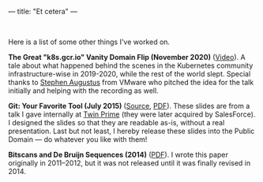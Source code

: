 ---
title: "Et cetera"
---

#+STARTUP: indent showall
#+OPTIONS: ^:nil

#+BEGIN_EXPORT html
<br>
#+END_EXPORT

Here is a list of some other things I've worked on.

*The Great "k8s.gcr.io" Vanity Domain Flip (November 2020)* ([[https://www.youtube.com/watch?v=F2IFjz7sr9Q][Video]]).
A tale about what happened behind the scenes in the Kubernetes community infrastructure-wise in 2019-2020, while the rest of the world slept.
Special thanks to [[https://www.linkedin.com/in/stephenaugustus/][Stephen Augustus]] from VMware who pitched the idea for the talk initially and helping with the recording as well.

*Git: Your Favorite Tool (July 2015)* ([[https://github.com/listx/listx_blog/blob/master/file/git.org][Source]], [[https://github.com/listx/listx_blog/blob/master/file/git.pdf][PDF]]).
These slides are from a talk I gave internally at [[https://twinprime.com/][Twin Prime]] (they were later acquired by SalesForce).
I designed the slides so that they are readable as-is, without a real presentation.
Last but not least, I hereby release these slides into the Public Domain --- do whatever you like with them!

*Bitscans and De Bruijn Sequences (2014)* ([[https://github.com/listx/listx_blog/blob/master/file/debruijn-sequence-tutorial.pdf][PDF]]).
I wrote this paper originally in 2011--2012, but it was not released until it was finally revised in 2014.
